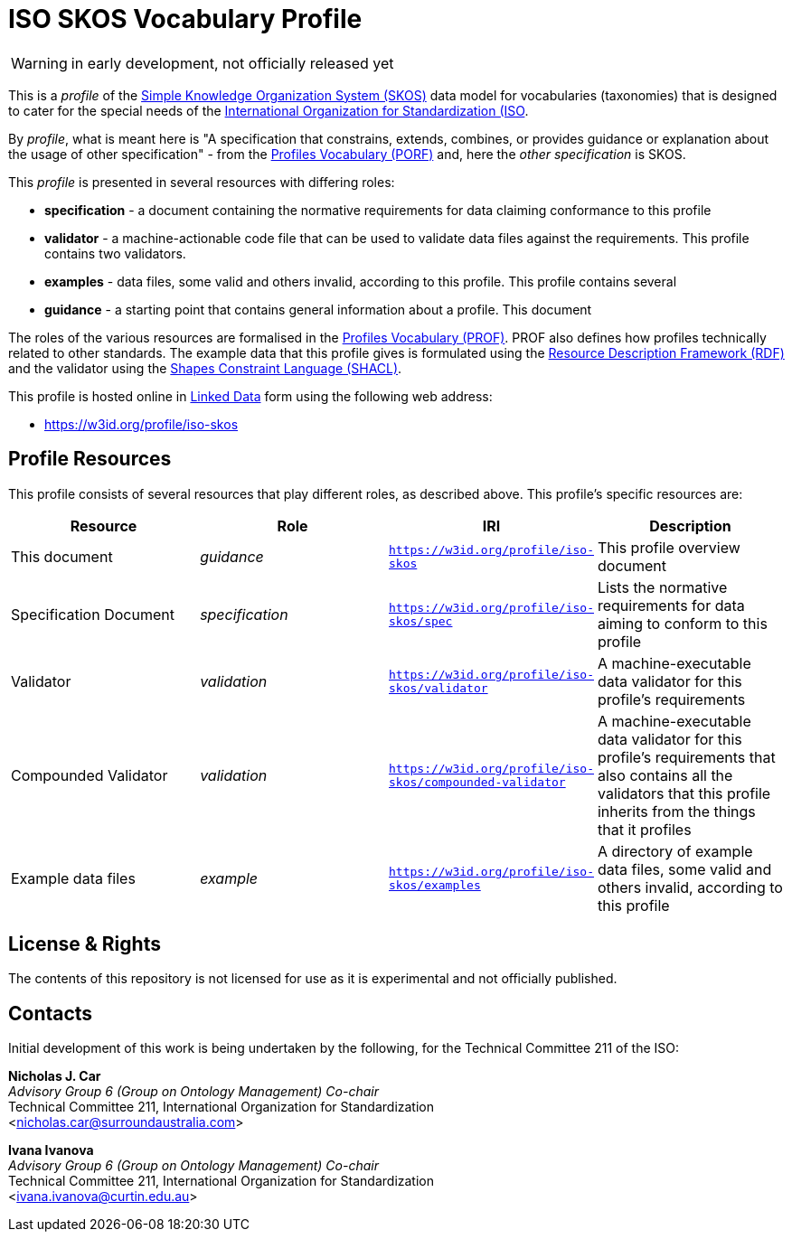 = ISO SKOS Vocabulary Profile

WARNING: in early development, not officially released yet

This is a _profile_ of the https://www.w3.org/TR/skos-reference/[Simple Knowledge Organization System (SKOS)] data model for vocabularies (taxonomies) that is designed to cater for the special needs of the https://www.iso.org[International Organization for Standardization (ISO].

By _profile_, what is meant here is "A specification that constrains, extends, combines, or provides guidance or explanation about the usage of other specification" - from the https://www.w3.org/TR/dx-prof/#definitions[Profiles Vocabulary (PORF)] and, here the _other specification_ is SKOS.

This _profile_ is presented in several resources with differing roles:

* *specification* - a document containing the normative requirements for data claiming conformance to this profile
* *validator* - a machine-actionable code file that can be used to validate data files against the requirements. This profile contains two validators.
* *examples* - data files, some valid and others invalid, according to this profile. This profile contains several
* *guidance* - a starting point that contains general information about a profile. This document

The roles of the various resources are formalised in the https://www.w3.org/TR/dx-prof/:[Profiles Vocabulary (PROF)]. PROF also defines how profiles technically related to other standards. The example data that this profile gives is formulated using the https://www.w3.org/RDF/[Resource Description Framework (RDF)] and the validator using the https://www.w3.org/TR/shacl/[Shapes Constraint Language (SHACL)].

This profile is hosted online in https://www.w3.org/standards/semanticweb/data:[Linked Data] form using the following web address:

* <https://w3id.org/profile/iso-skos>

== Profile Resources

This profile consists of several resources that play different roles, as described above. This profile's specific resources are:

|===
| Resource | Role | IRI | Description

|This document | _guidance_ | `https://w3id.org/profile/iso-skos` | This profile overview document
|Specification Document | _specification_ | `https://w3id.org/profile/iso-skos/spec` | Lists the normative requirements for data aiming to conform to this profile
|Validator | _validation_ | `https://w3id.org/profile/iso-skos/validator` | A machine-executable data validator for this profile's requirements
|Compounded Validator | _validation_ | `https://w3id.org/profile/iso-skos/compounded-validator` | A machine-executable data validator for this profile's requirements that also contains all the validators that this profile inherits from the things that it profiles
|Example data files | _example_ | `https://w3id.org/profile/iso-skos/examples` | A directory of example data files, some valid and others invalid, according to this profile
|===

== License & Rights

The contents of this repository is not licensed for use as it is experimental and not officially published.

== Contacts

Initial development of this work is being undertaken by the following, for the Technical Committee 211 of the ISO:

*Nicholas J. Car* +
_Advisory Group 6 (Group on Ontology Management) Co-chair_ +
Technical Committee 211, International Organization for Standardization +
<nicholas.car@surroundaustralia.com>

*Ivana Ivanova* +
_Advisory Group 6 (Group on Ontology Management) Co-chair_ +
Technical Committee 211, International Organization for Standardization +
<ivana.ivanova@curtin.edu.au>


